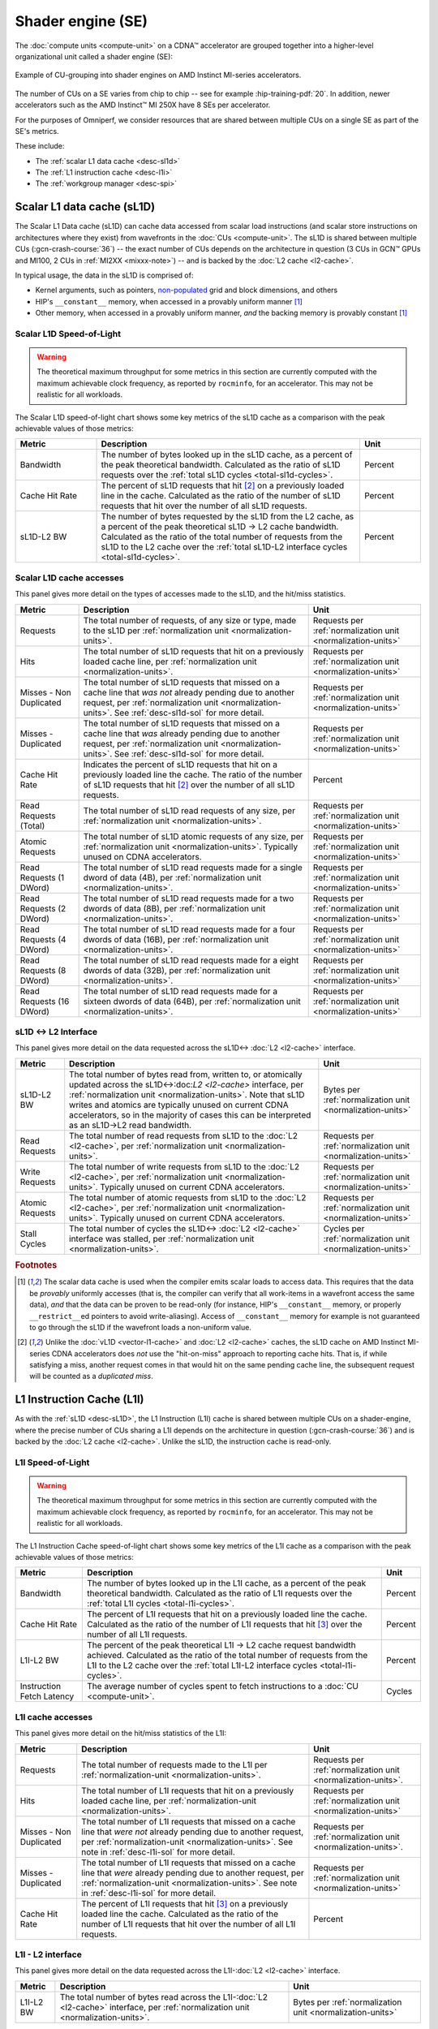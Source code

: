 .. meta::
   :description: Omniperf performance model: Shader engine (SE)
   :keywords: Omniperf, ROCm, profiler, tool, Instinct, accelerator, shader, engine, sL1D, L1I, workgroup manager, SPI

******************
Shader engine (SE)
******************

The :doc:`compute units <compute-unit>` on a CDNA™ accelerator are grouped
together into a higher-level organizational unit called a shader engine (SE):

.. figure:: ../data/performance-model/selayout.png
   :align: center
   :alt: Example of CU-grouping into shader engines
   :width: 800

   Example of CU-grouping into shader engines on AMD Instinct MI-series
   accelerators.

The number of CUs on a SE varies from chip to chip -- see for example
:hip-training-pdf:`20`. In addition, newer accelerators such as the AMD
Instinct™ MI 250X have 8 SEs per accelerator.

For the purposes of Omniperf, we consider resources that are shared between
multiple CUs on a single SE as part of the SE's metrics.

These include:

* The :ref:`scalar L1 data cache <desc-sl1d>`

* The :ref:`L1 instruction cache <desc-l1i>`

* The :ref:`workgroup manager <desc-spi>`

.. _desc-sl1d:

Scalar L1 data cache (sL1D)
===========================

The Scalar L1 Data cache (sL1D) can cache data accessed from scalar load
instructions (and scalar store instructions on architectures where they exist)
from wavefronts in the :doc:`CUs <compute-unit>`. The sL1D is shared between
multiple CUs (:gcn-crash-course:`36`) -- the exact number of CUs depends on the
architecture in question (3 CUs in GCN™ GPUs and MI100, 2 CUs in
:ref:`MI2XX <mixxx-note>`) -- and is backed by the :doc:`L2 cache <l2-cache>`.

In typical usage, the data in the sL1D is comprised of:

* Kernel arguments, such as pointers,
  `non-populated <https://llvm.org/docs/AMDGPUUsage.html#amdgpu-amdhsa-sgpr-register-set-up-order-table>`_
  grid and block dimensions, and others

* HIP's ``__constant__`` memory, when accessed in a provably uniform manner
  [#uniform-access]_

* Other memory, when accessed in a provably uniform manner, *and* the backing
  memory is provably constant [#uniform-access]_

.. _desc-sl1d-sol:

Scalar L1D Speed-of-Light
-------------------------

.. warning::

   The theoretical maximum throughput for some metrics in this section are
   currently computed with the maximum achievable clock frequency, as reported
   by ``rocminfo``, for an accelerator. This may not be realistic for all
   workloads.

The Scalar L1D speed-of-light chart shows some key metrics of the sL1D
cache as a comparison with the peak achievable values of those metrics:

.. list-table::
   :header-rows: 1
   :widths: 20 65 15

   * - Metric

     - Description

     - Unit

   * - Bandwidth

     - The number of bytes looked up in the sL1D cache, as a percent of the peak
       theoretical bandwidth. Calculated as the ratio of sL1D requests over the
       :ref:`total sL1D cycles <total-sl1d-cycles>`.

     - Percent

   * - Cache Hit Rate

     - The percent of sL1D requests that hit [#sl1d-cache]_ on a previously
       loaded line in the cache. Calculated as the ratio of the number of sL1D
       requests that hit over the number of all sL1D requests.

     - Percent

   * - sL1D-L2 BW

     - The number of bytes requested by the sL1D from the L2 cache, as a percent
       of the peak theoretical sL1D → L2 cache bandwidth.  Calculated as the
       ratio of the total number of requests from the sL1D to the L2 cache over
       the :ref:`total sL1D-L2 interface cycles <total-sl1d-cycles>`.

     - Percent

.. _desc-sl1d-stats:

Scalar L1D cache accesses
-------------------------

This panel gives more detail on the types of accesses made to the sL1D,
and the hit/miss statistics.

.. list-table::
   :header-rows: 1

   * - Metric

     - Description

     - Unit

   * - Requests

     - The total number of requests, of any size or type, made to the sL1D per
       :ref:`normalization unit <normalization-units>`.

     - Requests per :ref:`normalization unit <normalization-units>`

   * - Hits

     - The total number of sL1D requests that hit on a previously loaded cache
       line, per :ref:`normalization unit <normalization-units>`.

     - Requests per :ref:`normalization unit <normalization-units>`

   * - Misses - Non Duplicated

     - The total number of sL1D requests that missed on a cache line that *was
       not* already pending due to another request, per
       :ref:`normalization unit <normalization-units>`. See :ref:`desc-sl1d-sol`
       for more detail.

     - Requests per :ref:`normalization unit <normalization-units>`

   * - Misses - Duplicated

     - The total number of sL1D requests that missed on a cache line that *was*
       already pending due to another request, per
       :ref:`normalization unit <normalization-units>`. See
       :ref:`desc-sl1d-sol` for more detail.

     - Requests per :ref:`normalization unit <normalization-units>`

   * - Cache Hit Rate

     - Indicates the percent of sL1D requests that hit on a previously loaded
       line the cache. The ratio of the number of sL1D requests that hit
       [#sl1d-cache]_ over the number of all sL1D requests.

     - Percent

   * - Read Requests (Total)

     - The total number of sL1D read requests of any size, per
       :ref:`normalization unit <normalization-units>`.

     - Requests per :ref:`normalization unit <normalization-units>`

   * - Atomic Requests

     - The total number of sL1D atomic requests of any size, per
       :ref:`normalization unit <normalization-units>`. Typically unused on CDNA
       accelerators.

     - Requests per :ref:`normalization unit <normalization-units>`

   * - Read Requests (1 DWord)

     - The total number of sL1D read requests made for a single dword of data
       (4B), per :ref:`normalization unit <normalization-units>`.

     - Requests per :ref:`normalization unit <normalization-units>`

   * - Read Requests (2 DWord)

     - The total number of sL1D read requests made for a two dwords of data
       (8B), per :ref:`normalization unit <normalization-units>`.

     - Requests per :ref:`normalization unit <normalization-units>`

   * - Read Requests (4 DWord)

     - The total number of sL1D read requests made for a four dwords of data
       (16B), per :ref:`normalization unit <normalization-units>`.

     - Requests per :ref:`normalization unit <normalization-units>`

   * - Read Requests (8 DWord)

     - The total number of sL1D read requests made for a eight dwords of data
       (32B), per :ref:`normalization unit <normalization-units>`.

     - Requests per :ref:`normalization unit <normalization-units>`

   * - Read Requests (16 DWord)

     - The total number of sL1D read requests made for a sixteen dwords of data
       (64B), per :ref:`normalization unit <normalization-units>`.

     - Requests per :ref:`normalization unit <normalization-units>`

.. _desc-sl1d-l2-interface:

sL1D ↔ L2 Interface
-------------------

This panel gives more detail on the data requested across the
sL1D↔
:doc:`L2 <l2-cache>` interface.

.. list-table::
   :header-rows: 1

   * - Metric

     - Description

     - Unit

   * - sL1D-L2 BW

     - The total number of bytes read from, written to, or atomically updated
       across the sL1D↔:doc:`L2 <l2-cache>` interface, per
       :ref:`normalization unit <normalization-units>`. Note that sL1D writes
       and atomics are typically unused on current CDNA accelerators, so in the
       majority of cases this can be interpreted as an sL1D→L2 read bandwidth.

     - Bytes per :ref:`normalization unit <normalization-units>`

   * - Read Requests

     - The total number of read requests from sL1D to the :doc:`L2 <l2-cache>`,
       per :ref:`normalization unit <normalization-units>`.

     - Requests per :ref:`normalization unit <normalization-units>`

   * - Write Requests

     - The total number of write requests from sL1D to the :doc:`L2 <l2-cache>`,
       per :ref:`normalization unit <normalization-units>`. Typically unused on
       current CDNA accelerators.

     - Requests per :ref:`normalization unit <normalization-units>`

   * - Atomic Requests

     - The total number of atomic requests from sL1D to the
       :doc:`L2 <l2-cache>`, per
       :ref:`normalization unit <normalization-units>`. Typically unused on
       current CDNA accelerators.

     - Requests per :ref:`normalization unit <normalization-units>`

   * - Stall Cycles

     - The total number of cycles the sL1D↔
       :doc:`L2 <l2-cache>` interface was stalled, per
       :ref:`normalization unit <normalization-units>`.

     - Cycles per :ref:`normalization unit <normalization-units>`

.. rubric:: Footnotes

.. [#uniform-access] The scalar data cache is used when the compiler emits
   scalar loads to access data. This requires that the data be *provably*
   uniformly accesses (that is, the compiler can verify that all work-items in a
   wavefront access the same data), *and* that the data can be proven to be
   read-only (for instance, HIP's ``__constant__`` memory, or properly
   ``__restrict__``\ed pointers to avoid write-aliasing). Access of
   ``__constant__`` memory for example is not guaranteed to go through the sL1D
   if the wavefront loads a non-uniform value.

.. [#sl1d-cache] Unlike the :doc:`vL1D <vector-l1-cache>` and
   :doc:`L2 <l2-cache>` caches, the sL1D cache on AMD Instinct MI-series CDNA
   accelerators does *not* use the "hit-on-miss" approach to reporting cache
   hits. That is, if while satisfying a miss, another request comes in that
   would hit on the same pending cache line, the subsequent request will be
   counted as a *duplicated miss*.

.. _desc-l1i:

L1 Instruction Cache (L1I)
==========================

As with the :ref:`sL1D <desc-sL1D>`, the L1 Instruction (L1I) cache is shared
between multiple CUs on a shader-engine, where the precise number of CUs
sharing a L1I depends on the architecture in question (:gcn-crash-course:`36`)
and is backed by the :doc:`L2 cache <l2-cache>`. Unlike the sL1D, the
instruction cache is read-only.

.. _desc-l1i-sol:

L1I Speed-of-Light
------------------

.. warning::

   The theoretical maximum throughput for some metrics in this section are
   currently computed with the maximum achievable clock frequency, as reported
   by ``rocminfo``, for an accelerator. This may not be realistic for all
   workloads.

The L1 Instruction Cache speed-of-light chart shows some key metrics of
the L1I cache as a comparison with the peak achievable values of those
metrics:

.. list-table::
   :header-rows: 1

   * - Metric

     - Description

     - Unit

   * - Bandwidth

     - The number of bytes looked up in the L1I cache, as a percent of the peak
       theoretical bandwidth. Calculated as the ratio of L1I requests over the
       :ref:`total L1I cycles <total-l1i-cycles>`.

     - Percent

   * - Cache Hit Rate

     - The percent of L1I requests that hit on a previously loaded line the
       cache. Calculated as the ratio of the number of L1I requests that hit
       [#l1i-cache]_ over the number of all L1I requests.

     - Percent

   * - L1I-L2 BW

     - The percent of the peak theoretical L1I → L2 cache request bandwidth
       achieved. Calculated as the ratio of the total number of requests from
       the L1I to the L2 cache over the
       :ref:`total L1I-L2 interface cycles <total-l1i-cycles>`.

     - Percent

   * - Instruction Fetch Latency

     - The average number of cycles spent to fetch instructions to a
       :doc:`CU <compute-unit>`.

     - Cycles

.. _desc-l1i-stats:

L1I cache accesses
------------------

This panel gives more detail on the hit/miss statistics of the L1I:

.. list-table::
   :header-rows: 1

   * - Metric

     - Description

     - Unit

   * - Requests

     - The total number of requests made to the L1I per
       :ref:`normalization-unit <normalization-units>`.

     - Requests per :ref:`normalization unit <normalization-units>`.

   * - Hits

     - The total number of L1I requests that hit on a previously loaded cache
       line, per :ref:`normalization-unit <normalization-units>`.

     - Requests per :ref:`normalization unit <normalization-units>`

   * - Misses - Non Duplicated

     - The total number of L1I requests that missed on a cache line that
       *were not* already pending due to another request, per
       :ref:`normalization-unit <normalization-units>`. See note in
       :ref:`desc-l1i-sol` for more detail.

     - Requests per :ref:`normalization unit <normalization-units>`.

   * - Misses - Duplicated

     - The total number of L1I requests that missed on a cache line that *were*
       already pending due to another request, per
       :ref:`normalization-unit <normalization-units>`. See note in
       :ref:`desc-l1i-sol` for more detail.

     - Requests per :ref:`normalization unit <normalization-units>`

   * - Cache Hit Rate

     - The percent of L1I requests that hit [#l1i-cache]_ on a previously loaded
       line the cache. Calculated as the ratio of the number of L1I requests
       that hit over the number of all L1I requests.

     - Percent

L1I - L2 interface
------------------

This panel gives more detail on the data requested across the
L1I-:doc:`L2 <l2-cache>` interface.

.. list-table::
   :header-rows: 1

   * - Metric

     - Description

     - Unit

   * - L1I-L2 BW

     - The total number of bytes read across the L1I-:doc:`L2 <l2-cache>`
       interface, per :ref:`normalization unit <normalization-units>`.

     - Bytes per :ref:`normalization unit <normalization-units>`

.. rubric:: Footnotes

.. [#l1i-cache] Unlike the :doc:`vL1D <vector-l1-cache>` and
   :doc:`L2 <l2-cache>` caches, the L1I cache on AMD Instinct MI-series CDNA
   accelerators does *not* use the "hit-on-miss" approach to reporting cache
   hits. That is, if while satisfying a miss, another request comes in that
   would hit on the same pending cache line, the subsequent request will be
   counted as a *duplicated miss*.

.. _desc-spi:

Workgroup manager (SPI)
=======================

The workgroup manager (SPI) is the bridge between the
:doc:`command processor <command-processor>` and the
:doc:`compute units <compute-unit>`. After the command processor processes a
kernel dispatch, it will then pass the dispatch off to the workgroup manager,
which then schedules :ref:`workgroups <desc-workgroup>` onto the compute units.
As workgroups complete execution and resources become available, the
workgroup manager will schedule new workgroups onto compute units. The workgroup
manager’s metrics therefore are focused on reporting the following:

*  Utilizations of various parts of the accelerator that the workgroup
   manager interacts with (and the workgroup manager itself)

*  How many workgroups were dispatched, their size, and how many
   resources they used

*  Percent of scheduler opportunities (cycles) where workgroups failed
   to dispatch, and

*  Percent of scheduler opportunities (cycles) where workgroups failed
   to dispatch due to lack of a specific resource on the CUs (for instance, too
   many VGPRs allocated)

This gives you an idea of why the workgroup manager couldn’t schedule more
wavefronts onto the device, and is most useful for workloads that you suspect to
be limited by scheduling or launch rate.

As discussed in :doc:`Command processor <command-processor>`, the command
processor on AMD Instinct MI-series architectures contains four hardware
scheduler-pipes, each with eight software threads (:mantor-vega10-pdf:`19`). Each
scheduler-pipe can issue a kernel dispatch to the workgroup manager to schedule
concurrently. Therefore, some workgroup manager metrics are presented relative
to the utilization of these scheduler-pipes (for instance, whether all four are
issuing concurrently).

.. note::

   Current versions of the profiling libraries underlying Omniperf attempt to
   serialize concurrent kernels running on the accelerator, as the performance
   counters on the device are global (that is, shared between concurrent
   kernels). This means that these scheduler-pipe utilization metrics are
   expected to reach (for example) a maximum of one pipe active -- only 25%.

Workgroup manager utilizations
------------------------------

This section describes the utilization of the workgroup manager, and the
hardware components it interacts with.

.. list-table::
   :header-rows: 1
   :widths: 20 65 15

   * - Metric

     - Description

     - Unit

   * - Accelerator utilization

     - The percent of cycles in the kernel where the accelerator was actively
       doing any work.

     - Percent

   * - Scheduler-pipe utilization

     - The percent of :ref:`total scheduler-pipe cycles <total-pipe-cycles>` in
       the kernel where the scheduler-pipes were actively doing any work. Note:
       this value is expected to range between 0% and 25%. See :ref:`desc-spi`.

     - Percent

   * - Workgroup manager utilization

     - The percent of cycles in the kernel where the workgroup manager was
       actively doing any work.

     - Percent

   * - Shader engine utilization

     - The percent of :ref:`total shader engine cycles <total-se-cycles>` in the
       kernel where any CU in a shader-engine was actively doing any work,
       normalized over all shader-engines. Low values (e.g., << 100%) indicate
       that the accelerator was not fully saturated by the kernel, or a
       potential load-imbalance issue.

     - Percent

   * - SIMD utilization

     - The percent of :ref:`total SIMD cycles <total-simd-cycles>` in the kernel
       where any :ref:`SIMD <desc-valu>` on a CU was actively doing any work,
       summed over all CUs. Low values (less than 100%) indicate that the
       accelerator was not fully saturated by the kernel, or a potential
       load-imbalance issue.

     - Percent

   * - Dispatched workgroups

     - The total number of workgroups forming this kernel launch.

     - Workgroups

   * - Dispatched wavefronts

     - The total number of wavefronts, summed over all workgroups, forming this
       kernel launch.

     - Wavefronts

   * - VGPR writes

     - The average number of cycles spent initializing :ref:`VGPRs <desc-valu>`
       at wave creation.

     - Cycles/wave

   * - SGPR Writes

     - The average number of cycles spent initializing :ref:`SGPRs <desc-salu>`
       at wave creation.

     - Cycles/wave

Resource allocation
-------------------

This panel gives more detail on how workgroups and wavefronts were scheduled
onto compute units, and what occupancy limiters they hit -- if any. When
analyzing these metrics, you should also take into account their
achieved occupancy -- such as
:ref:`wavefront occupancy <wavefront-runtime-stats>`. A kernel may be occupancy
limited by LDS usage, for example, but may still achieve high occupancy levels
such that improving occupancy further may not improve performance. See
:ref:`occupancy-example` for details.

.. list-table::
   :header-rows: 1

   * - Metric

     - Description

     - Unit

   * - Not-scheduled rate (Workgroup Manager)

     - The percent of :ref:`total scheduler-pipe cycles <total-pipe-cycles>` in
       the kernel where a workgroup could not be scheduled to a
       :doc:`CU <compute-unit>` due to a bottleneck within the workgroup manager
       rather than a lack of a CU or :ref:`SIMD <desc-valu>` with sufficient
       resources. Note: this value is expected to range between 0-25%. See note
       in :ref:`workgroup manager <desc-spi>` description.

     - Percent

   * - Not-scheduled rate (Scheduler-Pipe)

     - The percent of :ref:`total scheduler-pipe cycles <total-pipe-cycles>` in
       the kernel where a workgroup could not be scheduled to a
       :doc:`CU <compute-unit>` due to a bottleneck within the scheduler-pipes
       rather than a lack of a CU or :ref:`SIMD <desc-valu>` with sufficient
       resources. Note: this value is expected to range between 0-25%, see note
       in :ref:`workgroup manager <desc-spi>` description.

     - Percent

   * - Scheduler-Pipe Stall Rate

     - The percent of :ref:`total scheduler-pipe cycles <total-pipe-cycles>` in
       the kernel where a workgroup could not be scheduled to a
       :doc:`CU <compute-unit>` due to occupancy limitations (like a lack of a
       CU or :ref:`SIMD <desc-valu>` with sufficient resources). Note: this
       value is expected to range between 0-25%, see note in
       :ref:`workgroup manager <desc-spi>` description.

     - Percent

   * - Scratch Stall Rate

     - The percent of :ref:`total shader-engine cycles <total-se-cycles>` in the
       kernel where a workgroup could not be scheduled to a
       :doc:`CU <compute-unit>` due to lack of
       :ref:`private (a.k.a., scratch) memory <memory-type>` slots. While this
       can reach up to 100%, note that the actual occupancy limitations on a
       kernel using private memory are typically quite small (for example, less
       than 1% of the total number of waves that can be scheduled to an
       accelerator).

     - Percent

   * - Insufficient SIMD Waveslots

     - The percent of :ref:`total SIMD cycles <total-simd-cycles>` in the kernel
       where a workgroup could not be scheduled to a  :ref:`SIMD <desc-valu>`
       due to lack of available :ref:`waveslots <desc-valu>`.

     - Percent

   * - Insufficient SIMD VGPRs

     - The percent of :ref:`total SIMD cycles <total-simd-cycles>` in the kernel
       where a workgroup could not be scheduled to a  :ref:`SIMD <desc-valu>`
       due to lack of available :ref:`VGPRs <desc-valu>`.

     - Percent

   * - Insufficient SIMD SGPRs

     - The percent of :ref:`total SIMD cycles <total-simd-cycles>` in the kernel
       where a workgroup could not be scheduled to a :ref:`SIMD <desc-valu>`
       due to lack of available :ref:`SGPRs <desc-salu>`.

     - Percent

   * - Insufficient CU LDS

     - The percent of :ref:`total CU cycles <total-cu-cycles>` in the kernel
       where a workgroup could not be scheduled to a :doc:`CU <compute-unit>`
       due to lack of available :doc:`LDS <local-data-share>`.

     - Percent

   * - Insufficient CU Barriers

     - The percent of :ref:`total CU cycles <total-cu-cycles>` in the kernel
       where a workgroup could not be scheduled to a :doc:`CU <compute-unit>`
       due to lack of available :ref:`barriers <desc-barrier>`.

     - Percent

   * - Reached CU Workgroup Limit

     - The percent of :ref:`total CU cycles <total-cu-cycles>` in the kernel
       where a workgroup could not be scheduled to a :doc:`CU <compute-unit>`
       due to limits within the workgroup manager.  This is expected to be
       always be zero on CDNA2 or newer accelerators (and small for previous
       accelerators).

     - Percent

   * - Reached CU Wavefront Limit

     - The percent of :ref:`total CU cycles <total-cu-cycles>` in the kernel
       where a wavefront could not be scheduled to a :doc:`CU <compute-unit>`
       due to limits within the workgroup manager.  This is expected to be
       always be zero on CDNA2 or newer accelerators (and small for previous
       accelerators).

     - Percent

